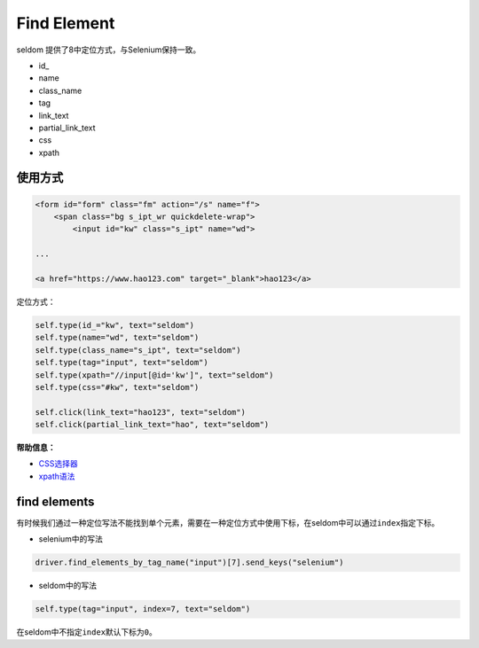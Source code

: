 Find Element
------------

seldom 提供了8中定位方式，与Selenium保持一致。

-  id\_
-  name
-  class\_name
-  tag
-  link\_text
-  partial\_link\_text
-  css
-  xpath

使用方式
~~~~~~~~

.. code:: html

    <form id="form" class="fm" action="/s" name="f">
        <span class="bg s_ipt_wr quickdelete-wrap">
            <input id="kw" class="s_ipt" name="wd">

    ...

    <a href="https://www.hao123.com" target="_blank">hao123</a>

定位方式：

.. code:: python

    self.type(id_="kw", text="seldom")
    self.type(name="wd", text="seldom")
    self.type(class_name="s_ipt", text="seldom")
    self.type(tag="input", text="seldom")
    self.type(xpath="//input[@id='kw']", text="seldom")
    self.type(css="#kw", text="seldom")

    self.click(link_text="hao123", text="seldom")
    self.click(partial_link_text="hao", text="seldom")

**帮助信息：**

-  `CSS选择器 <https://www.w3school.com.cn/cssref/css_selectors.asp>`__
-  `xpath语法 <https://www.w3school.com.cn/xpath/xpath_syntax.asp>`__

find elements
~~~~~~~~~~~~~

有时候我们通过一种定位写法不能找到单个元素，需要在一种定位方式中使用下标，在seldom中可以通过\ ``index``\ 指定下标。

-  selenium中的写法

.. code:: py

    driver.find_elements_by_tag_name("input")[7].send_keys("selenium")

-  seldom中的写法

.. code:: py

    self.type(tag="input", index=7, text="seldom")

在seldom中不指定\ ``index``\ 默认下标为\ ``0``\ 。
